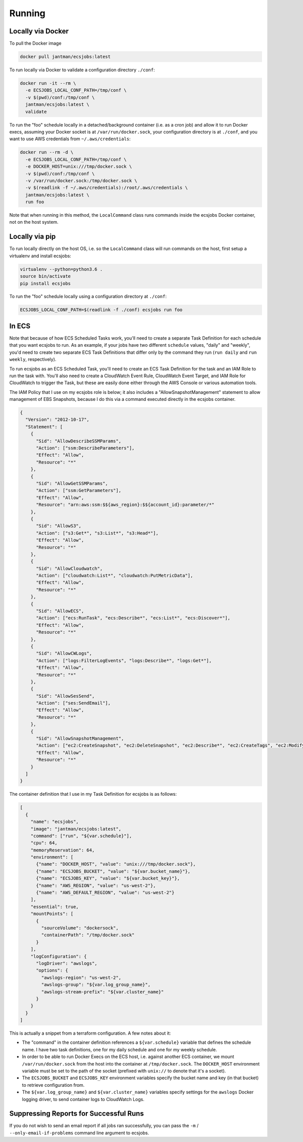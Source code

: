 Running
=======

Locally via Docker
------------------

To pull the Docker image

.. code-block:: bash

    docker pull jantman/ecsjobs:latest

To run locally via Docker to validate a configuration directory ``./conf``:

.. code-block:: bash

    docker run -it --rm \
      -e ECSJOBS_LOCAL_CONF_PATH=/tmp/conf \
      -v $(pwd)/conf:/tmp/conf \
      jantman/ecsjobs:latest \
      validate

To run the "foo" schedule locally in a detached/background container (i.e. as a cron job) and allow it to run Docker execs, assuming your Docker socket is at ``/var/run/docker.sock``, your configuration directory is at ``./conf``, and you want to use AWS credentials from ``~/.aws/credentials``:

.. code-block:: bash

    docker run --rm -d \
      -e ECSJOBS_LOCAL_CONF_PATH=/tmp/conf \
      -e DOCKER_HOST=unix:///tmp/docker.sock \
      -v $(pwd)/conf:/tmp/conf \
      -v /var/run/docker.sock:/tmp/docker.sock \
      -v $(readlink -f ~/.aws/credentials):/root/.aws/credentials \
      jantman/ecsjobs:latest \
      run foo

Note that when running in this method, the ``LocalCommand`` class runs commands inside the ecsjobs Docker container, not on the host system.

Locally via pip
---------------

To run locally directly on the host OS, i.e. so the ``LocalCommand`` class will run commands on the host, first setup a virtualenv and install ecsjobs:

.. code-block:: bash

    virtualenv --python=python3.6 .
    source bin/activate
    pip install ecsjobs

To run the "foo" schedule locally using a configuration directory at ``./conf``:

.. code-block:: bash

    ECSJOBS_LOCAL_CONF_PATH=$(readlink -f ./conf) ecsjobs run foo

In ECS
------

Note that because of how ECS Scheduled Tasks work, you'll need to create a separate Task Definition for
each schedule that you want ecsjobs to run. As an example, if your jobs have two different ``schedule``
values, "daily" and "weekly", you'd need to create two separate ECS Task Definitions that differ only
by the command they run (``run daily`` and ``run weekly``, respectively).

To run ecsjobs as an ECS Scheduled Task, you'll need to create an ECS Task Definition for the task and an IAM Role to run the task with. You'll also need to create a CloudWatch Event Rule, CloudWatch Event Target, and IAM Role for CloudWatch to trigger the Task, but these are easily done either through the AWS Console or various automation tools.

The IAM Policy that I use on my ecsjobs role is below; it also includes a "AllowSnapshotManagement" statement to allow management of EBS Snapshots, because I do this via a command executed directly in the ecsjobs container.

.. code-block:: json

    {
      "Version": "2012-10-17",
      "Statement": [
        {
          "Sid": "AllowDescribeSSMParams",
          "Action": ["ssm:DescribeParameters"],
          "Effect": "Allow",
          "Resource": "*"
        },
        {
          "Sid": "AllowGetSSMParams",
          "Action": ["ssm:GetParameters"],
          "Effect": "Allow",
          "Resource": "arn:aws:ssm:$${aws_region}:$${account_id}:parameter/*"
        },
        {
          "Sid": "AllowS3",
          "Action": ["s3:Get*", "s3:List*", "s3:Head*"],
          "Effect": "Allow",
          "Resource": "*"
        },
        {
          "Sid": "AllowCloudwatch",
          "Action": ["cloudwatch:List*", "cloudwatch:PutMetricData"],
          "Effect": "Allow",
          "Resource": "*"
        },
        {
          "Sid": "AllowECS",
          "Action": ["ecs:RunTask", "ecs:Describe*", "ecs:List*", "ecs:Discover*"],
          "Effect": "Allow",
          "Resource": "*"
        },
        {
          "Sid": "AllowCWLogs",
          "Action": ["logs:FilterLogEvents", "logs:Describe*", "logs:Get*"],
          "Effect": "Allow",
          "Resource": "*"
        },
        {
          "Sid": "AllowSesSend",
          "Action": ["ses:SendEmail"],
          "Effect": "Allow",
          "Resource": "*"
        },
        {
          "Sid": "AllowSnapshotManagement",
          "Action": ["ec2:CreateSnapshot", "ec2:DeleteSnapshot", "ec2:Describe*", "ec2:CreateTags", "ec2:ModifySnapshotAttribute", "ec2:ResetSnapshotAttribute"],
          "Effect": "Allow",
          "Resource": "*"
        }
      ]
    }

The container definition that I use in my Task Definition for ecsjobs is as follows:

.. code-block:: json

    [
      {
        "name": "ecsjobs",
        "image": "jantman/ecsjobs:latest",
        "command": ["run", "${var.schedule}"],
        "cpu": 64,
        "memoryReservation": 64,
        "environment": [
          {"name": "DOCKER_HOST", "value": "unix:///tmp/docker.sock"},
          {"name": "ECSJOBS_BUCKET", "value": "${var.bucket_name}"},
          {"name": "ECSJOBS_KEY", "value": "${var.bucket_key}"},
          {"name": "AWS_REGION", "value": "us-west-2"},
          {"name": "AWS_DEFAULT_REGION", "value": "us-west-2"}
        ],
        "essential": true,
        "mountPoints": [
          {
            "sourceVolume": "dockersock",
            "containerPath": "/tmp/docker.sock"
          }
        ],
        "logConfiguration": {
          "logDriver": "awslogs",
          "options": {
            "awslogs-region": "us-west-2",
            "awslogs-group": "${var.log_group_name}",
            "awslogs-stream-prefix": "${var.cluster_name}"
          }
        }
      }
    ]

This is actually a snippet from a terraform configuration. A few notes about it:

* The "command" in the container definition references a ``${var.schedule}`` variable that defines the schedule name. I have two task definitions, one for my daily schedule and one for my weekly schedule.
* In order to be able to run Docker Execs on the ECS host, i.e. against another ECS container, we mount ``/var/run/docker.sock`` from the host into the container at ``/tmp/docker.sock``. The ``DOCKER_HOST`` environment variable must be set to the path of the socket (prefixed with ``unix://`` to denote that it's a socket).
* The ``ECSJOBS_BUCKET`` and ``ECSJOBS_KEY`` environment variables specify the bucket name and key (in that bucket) to retrieve configuration from.
* The ``${var.log_group_name}`` and ``${var.cluster_name}`` variables specify settings for the ``awslogs`` Docker logging driver, to send container logs to CloudWatch Logs.

Suppressing Reports for Successful Runs
---------------------------------------

If you do not wish to send an email report if all jobs ran successfully, you can pass the ``-m`` / ``--only-email-if-problems`` command line argument to ecsjobs.
